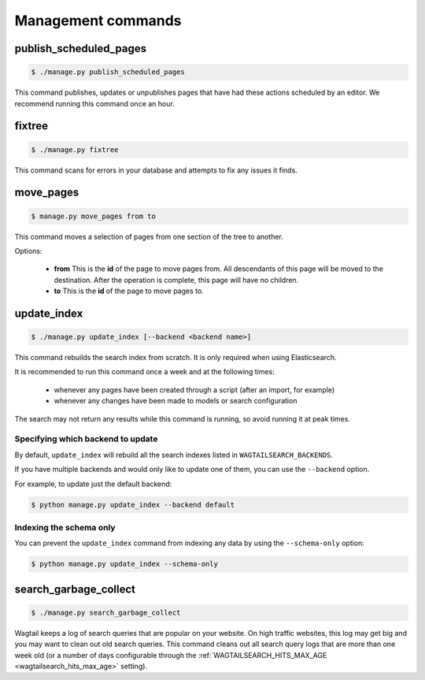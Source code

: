 .. _management_commands:

Management commands
===================


.. _publish_scheduled_pages:

publish_scheduled_pages
-----------------------

.. code-block:: console

    $ ./manage.py publish_scheduled_pages

This command publishes, updates or unpublishes pages that have had these actions scheduled by an editor. We recommend running this command once an hour.


.. _fixtree:

fixtree
-------

.. code-block:: console

    $ ./manage.py fixtree

This command scans for errors in your database and attempts to fix any issues it finds.


.. _move_pages:

move_pages
----------

.. code-block:: console

    $ manage.py move_pages from to

This command moves a selection of pages from one section of the tree to another.

Options:

 - **from**
   This is the **id** of the page to move pages from. All descendants of this page will be moved to the destination. After the operation is complete, this page will have no children.

 - **to**
   This is the **id** of the page to move pages to.


.. _update_index:

update_index
------------

.. code-block:: console

    $ ./manage.py update_index [--backend <backend name>]

This command rebuilds the search index from scratch. It is only required when using Elasticsearch.

It is recommended to run this command once a week and at the following times:

 - whenever any pages have been created through a script (after an import, for example)
 - whenever any changes have been made to models or search configuration

The search may not return any results while this command is running, so avoid running it at peak times.


Specifying which backend to update
``````````````````````````````````

By default, ``update_index`` will rebuild all the search indexes listed in ``WAGTAILSEARCH_BACKENDS``.

If you have multiple backends and would only like to update one of them, you can use the ``--backend`` option.

For example, to update just the default backend:

.. code-block:: console

    $ python manage.py update_index --backend default


Indexing the schema only
````````````````````````

You can prevent the ``update_index`` command from indexing any data by using the ``--schema-only`` option:

.. code-block:: console

    $ python manage.py update_index --schema-only


.. _search_garbage_collect:

search_garbage_collect
----------------------

.. code-block:: console

    $ ./manage.py search_garbage_collect

Wagtail keeps a log of search queries that are popular on your website. On high traffic websites, this log may get big and you may want to clean out old search queries. This command cleans out all search query logs that are more than one week old (or a number of days configurable through the :ref:`WAGTAILSEARCH_HITS_MAX_AGE <wagtailsearch_hits_max_age>` setting).
